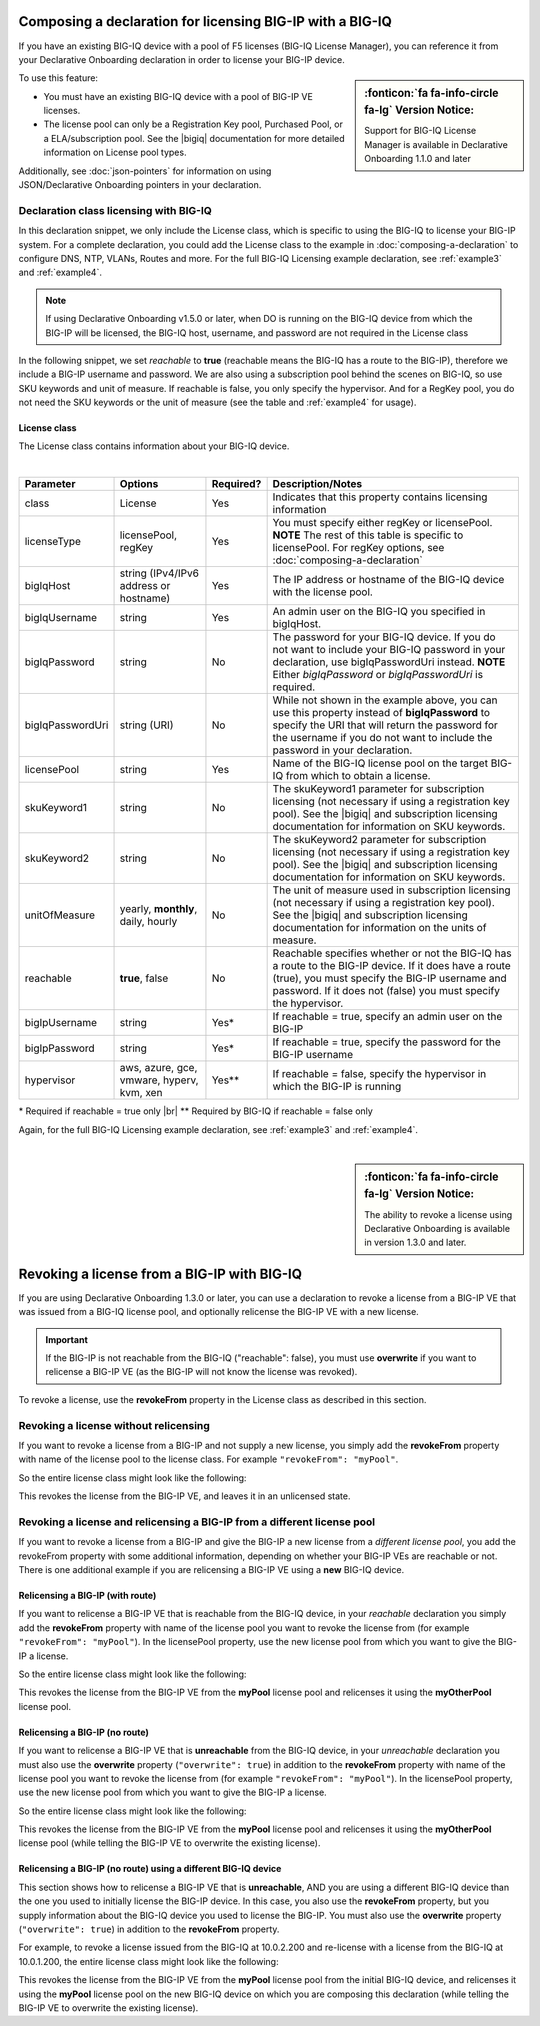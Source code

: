 .. _bigiqdec:  


Composing a declaration for licensing BIG-IP with a BIG-IQ
==========================================================
If you have an existing BIG-IQ device with a pool of F5 licenses (BIG-IQ License Manager), you can reference it from your Declarative Onboarding declaration in order to license your BIG-IP device. 

.. sidebar:: :fonticon:`fa fa-info-circle fa-lg` Version Notice:

   Support for BIG-IQ License Manager is available in Declarative Onboarding 1.1.0 and later

To use this feature:

- You must have an existing BIG-IQ device with a pool of BIG-IP VE licenses. 
- The license pool can only be a Registration Key pool, Purchased Pool, or a ELA/subscription pool. See the |bigiq| documentation for more detailed information on License pool types.

Additionally, see :doc:`json-pointers` for information on using JSON/Declarative Onboarding pointers in your declaration.


Declaration class licensing with BIG-IQ
---------------------------------------

In this declaration snippet, we only include the License class, which is specific to using the BIG-IQ to license your BIG-IP system.  For a complete declaration, you could add the License class to the example in :doc:`composing-a-declaration` to configure DNS, NTP, VLANs, Routes and more.  
For the full BIG-IQ Licensing example declaration, see :ref:`example3` and :ref:`example4`.

.. NOTE:: If using Declarative Onboarding v1.5.0 or later, when DO is running on the BIG-IQ device from which the BIG-IP will be licensed, the BIG-IQ host, username, and password are not required in the License class

In the following snippet, we set *reachable* to **true** (reachable means the BIG-IQ has a route to the BIG-IP), therefore we include a BIG-IP username and password. We are also using a subscription pool behind the scenes on BIG-IQ, so use SKU keywords and unit of measure.  If reachable is false, you only specify the hypervisor. And for a RegKey pool, you do not need the SKU keywords or the unit of measure (see the table and :ref:`example4` for usage). 

.. code-block:: javascript
   :linenos:

    "myLicense": {
        "class": "License",
        "licenseType": "licensePool",
        "bigIqHost": "10.0.1.200",
        "bigIqUsername": "admin",
        "bigIqPassword": "myPassword1",
        "licensePool": "myPool",
        "skuKeyword1": "key1",
        "skuKeyword2": "key2",
        "unitOfMeasure": "hourly",
        "reachable": true,
        "bigIpUsername": "admin",
        "bigIpPassword": "barbar"
    },




.. _license-pool:

License class
`````````````
The License class contains information about your BIG-IQ device.
              
|

+--------------------+---------------------------------------------+------------+-----------------------------------------------------------------------------------------------------------------------------------------------------------------------------------------------------------------------------------+
| Parameter          | Options                                     | Required?  |  Description/Notes                                                                                                                                                                                                                |
+====================+=============================================+============+===================================================================================================================================================================================================================================+
| class              | License                                     |   Yes      |  Indicates that this property contains licensing information                                                                                                                                                                      |
+--------------------+---------------------------------------------+------------+-----------------------------------------------------------------------------------------------------------------------------------------------------------------------------------------------------------------------------------+
| licenseType        | licensePool, regKey                         |   Yes      |  You must specify either regKey or licensePool.   **NOTE** The rest of this table is specific to licensePool.  For regKey options, see :doc:`composing-a-declaration`                                                             |
+--------------------+---------------------------------------------+------------+-----------------------------------------------------------------------------------------------------------------------------------------------------------------------------------------------------------------------------------+         
| bigIqHost          | string  (IPv4/IPv6 address or hostname)     |   Yes      |  The IP address or hostname of the BIG-IQ device with the license pool.                                                                                                                                                           |
+--------------------+---------------------------------------------+------------+-----------------------------------------------------------------------------------------------------------------------------------------------------------------------------------------------------------------------------------+                                       
| bigIqUsername      | string                                      |   Yes      |  An admin user on the BIG-IQ you specified in bigIqHost.                                                                                                                                                                          |
+--------------------+---------------------------------------------+------------+-----------------------------------------------------------------------------------------------------------------------------------------------------------------------------------------------------------------------------------+
| bigIqPassword      | string                                      |   No       |  The password for your BIG-IQ device.  If you do not want to include your BIG-IQ password in your declaration, use bigIqPasswordUri instead.  **NOTE** Either *bigIqPassword* or *bigIqPasswordUri* is required.                  |
+--------------------+---------------------------------------------+------------+-----------------------------------------------------------------------------------------------------------------------------------------------------------------------------------------------------------------------------------+
| bigIqPasswordUri   | string (URI)                                |   No       |  While not shown in the example above, you can use this property instead of **bigIqPassword** to specify the URI that will return the password for the username if you do not want to include the password in your declaration.   |
+--------------------+---------------------------------------------+------------+-----------------------------------------------------------------------------------------------------------------------------------------------------------------------------------------------------------------------------------+
| licensePool        | string                                      |   Yes      |  Name of the BIG-IQ license pool on the target BIG-IQ from which to obtain a license.                                                                                                                                             |
+--------------------+---------------------------------------------+------------+-----------------------------------------------------------------------------------------------------------------------------------------------------------------------------------------------------------------------------------+
| skuKeyword1        | string                                      |   No       |  The skuKeyword1 parameter for subscription licensing (not necessary if using a registration key pool).  See the |bigiq| and subscription licensing documentation for information on SKU keywords.                                |
+--------------------+---------------------------------------------+------------+-----------------------------------------------------------------------------------------------------------------------------------------------------------------------------------------------------------------------------------+
| skuKeyword2        | string                                      |   No       |  The skuKeyword2 parameter for subscription licensing (not necessary if using a registration key pool). See the |bigiq| and subscription licensing documentation for information on SKU keywords.                                 |
+--------------------+---------------------------------------------+------------+-----------------------------------------------------------------------------------------------------------------------------------------------------------------------------------------------------------------------------------+
| unitOfMeasure      | yearly, **monthly**, daily, hourly          |   No       |  The unit of measure used in subscription licensing (not necessary if using a registration key pool). See the |bigiq| and subscription licensing documentation for information on the units of measure.                           |
+--------------------+---------------------------------------------+------------+-----------------------------------------------------------------------------------------------------------------------------------------------------------------------------------------------------------------------------------+
| reachable          | **true**, false                             |   No       |  Reachable specifies whether or not the BIG-IQ has a route to the BIG-IP device.  If it does have a route (true), you must specify the BIG-IP username and password. If it does not (false) you must specify the hypervisor.      |
+--------------------+---------------------------------------------+------------+-----------------------------------------------------------------------------------------------------------------------------------------------------------------------------------------------------------------------------------+
| bigIpUsername      | string                                      |   Yes*     |  If reachable = true, specify an admin user on the BIG-IP                                                                                                                                                                         |
+--------------------+---------------------------------------------+------------+-----------------------------------------------------------------------------------------------------------------------------------------------------------------------------------------------------------------------------------+
| bigIpPassword      | string                                      |   Yes*     |  If reachable = true, specify the password for the BIG-IP username                                                                                                                                                                |
+--------------------+---------------------------------------------+------------+-----------------------------------------------------------------------------------------------------------------------------------------------------------------------------------------------------------------------------------+
| hypervisor         | aws, azure, gce, vmware, hyperv, kvm, xen   |   Yes**    |  If reachable = false, specify the hypervisor in which the BIG-IP is running                                                                                                                                                      |
+--------------------+---------------------------------------------+------------+-----------------------------------------------------------------------------------------------------------------------------------------------------------------------------------------------------------------------------------+

\* Required if reachable = true only |br|
\** Required by BIG-IQ if reachable = false only


Again, for the full BIG-IQ Licensing example declaration, see :ref:`example3` and :ref:`example4`.

|

.. _revoke-main:

.. sidebar:: :fonticon:`fa fa-info-circle fa-lg` Version Notice:

   The ability to revoke a license using Declarative Onboarding is available in version 1.3.0 and later.

Revoking a license from a BIG-IP with BIG-IQ
============================================

If you are using Declarative Onboarding 1.3.0 or later, you can use a declaration to revoke a license from a BIG-IP VE that was issued from a BIG-IQ license pool, and optionally relicense the BIG-IP VE with a new license.

.. IMPORTANT:: If the BIG-IP is not reachable from the BIG-IQ ("reachable": false), you must use **overwrite** if you want to relicense a BIG-IP VE (as the BIG-IP will not know the license was revoked). 

To revoke a license, use the **revokeFrom** property in the License class as described in this section.


Revoking a license without relicensing
--------------------------------------
If you want to revoke a license from a BIG-IP and not supply a new license, you simply add the **revokeFrom** property with name of the license pool to the license class.  For example ``"revokeFrom": "myPool"``.

So the entire license class might look like the following:

.. code-block:: javascript
   :emphasize-lines: 7

   "myLicense": {
            "class": "License",
            "licenseType": "licensePool",
            "bigIqHost": "10.0.1.200",
            "bigIqUsername": "admin",
            "bigIqPassword": "foofoo",
            "revokeFrom": "myPool",
            "reachable": false
        },

This revokes the license from the BIG-IP VE, and leaves it in an unlicensed state.

Revoking a license and relicensing a BIG-IP from a different license pool
-------------------------------------------------------------------------
If you want to revoke a license from a BIG-IP and give the BIG-IP a new license from a *different license pool*, you add the revokeFrom property with some additional information, depending on whether your BIG-IP VEs are reachable or not.  There is one additional example if you are relicensing a BIG-IP VE using a **new** BIG-IQ device.

Relicensing a BIG-IP (with route)
`````````````````````````````````
If you want to relicense a BIG-IP VE that is reachable from the BIG-IQ device, in your *reachable* declaration you simply add the **revokeFrom** property with name of the license pool you want to revoke the license from (for example ``"revokeFrom": "myPool"``). In the licensePool property, use the new license pool from which you want to give the BIG-IP a license.


So the entire license class might look like the following:

.. code-block:: javascript
   :emphasize-lines: 7-8

   "myLicense": {
        "class": "License",
        "licenseType": "licensePool",
        "bigIqHost": "10.0.1.200",
        "bigIqUsername": "admin",
        "bigIqPassword": "foofoo",
        "licensePool": "myOtherPool",
        "revokeFrom": "myPool",
        "skuKeyword1": "key1",
        "skuKeyword2": "key2",
        "unitOfMeasure": "hourly",
        "reachable": true,
        "bigIpUsername": "admin",
        "bigIpPassword": "barbar"
    },

This revokes the license from the BIG-IP VE from the **myPool** license pool and relicenses it using the **myOtherPool** license pool.


Relicensing a BIG-IP (no route)
```````````````````````````````
If you want to relicense a BIG-IP VE that is **unreachable** from the BIG-IQ device, in your *unreachable* declaration you must also use the **overwrite** property (``"overwrite": true``) in addition to the **revokeFrom** property with name of the license pool you want to revoke the license from (for example ``"revokeFrom": "myPool"``). In the licensePool property, use the new license pool from which you want to give the BIG-IP a license.


So the entire license class might look like the following:

.. code-block:: javascript
   :emphasize-lines: 6-7, 14

    "myLicense": {
            "class": "License",
            "licenseType": "licensePool",
            "bigIqHost": "10.0.1.200",
            "bigIqUsername": "admin",
            "bigIqPassword": "foofoo",
            "licensePool": "myOtherPool",
            "revokeFrom": "myPool",
            "skuKeyword1": "key1",
            "skuKeyword2": "key2",
            "unitOfMeasure": "hourly",
            "reachable": false,
            "hypervisor": "vmware",
            "overwrite": true
        },

This revokes the license from the BIG-IP VE from the **myPool** license pool and relicenses it using the **myOtherPool** license pool (while telling the BIG-IP VE to overwrite the existing license).


Relicensing a BIG-IP (no route) using a different BIG-IQ device
```````````````````````````````````````````````````````````````
This section shows how to relicense a BIG-IP VE that is **unreachable**, AND you are using a different BIG-IQ device than the one you used to initially license the BIG-IP device. In this case, you also use the **revokeFrom** property, but you supply information about the BIG-IQ device you used to license the BIG-IP.  You must also use the **overwrite** property (``"overwrite": true``) in addition to the **revokeFrom** property. 

For example, to revoke a license issued from the BIG-IQ at 10.0.2.200 and re-license with a license from the BIG-IQ at 10.0.1.200, the entire license class might look like the following:

.. code-block:: javascript
   :emphasize-lines: 8-14, 20

    "myLicense": {
            "class": "License",
            "licenseType": "licensePool",
            "bigIqHost": "10.0.1.200",
            "bigIqUsername": "admin",
            "bigIqPassword": "foofoo",
            "licensePool": "myPool",
            "revokeFrom": {
                "bigIqHost": "10.0.2.200",
                "bigIqUsername": "admin",
                "bigIqPassword": "barbar",
                "licensePool": "myPool",
                "reachable": false
            },
            "skuKeyword1": "key1",
            "skuKeyword2": "key2",
            "unitOfMeasure": "hourly",
            "reachable": false,
            "hypervisor": "vmware",
            "overwrite": true
        },

This revokes the license from the BIG-IP VE from the **myPool** license pool from the initial BIG-IQ device, and relicenses it using the **myPool** license pool on the new BIG-IQ device on which you are composing this declaration (while telling the BIG-IP VE to overwrite the existing license).


.. |bigiq| raw:: html

   <a href="https://support.f5.com/kb/en-us/products/big-iq-centralized-mgmt/manuals/product/bigiq-central-mgmt-device-5-3-0/3.html" target="_blank">BIG-IQ</a>


.. |br| raw:: html
   
   <br />

